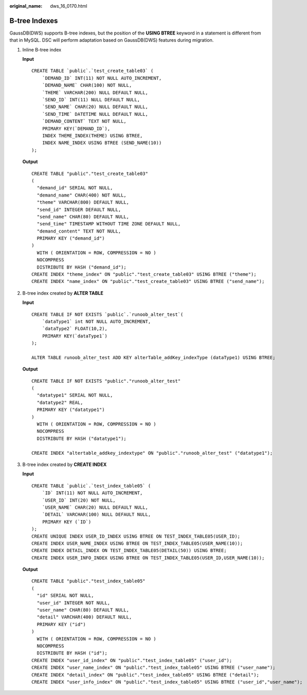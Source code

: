 :original_name: dws_16_0170.html

.. _dws_16_0170:

.. _en-us_topic_0000001860199101:

B-tree Indexes
==============

GaussDB(DWS) supports B-tree indexes, but the position of the **USING BTREE** keyword in a statement is different from that in MySQL. DSC will perform adaptation based on GaussDB(DWS) features during migration.

#. Inline B-tree index

   **Input**

   ::

      CREATE TABLE `public`.`test_create_table03` (
          `DEMAND_ID` INT(11) NOT NULL AUTO_INCREMENT,
          `DEMAND_NAME` CHAR(100) NOT NULL,
          `THEME` VARCHAR(200) NULL DEFAULT NULL,
          `SEND_ID` INT(11) NULL DEFAULT NULL,
          `SEND_NAME` CHAR(20) NULL DEFAULT NULL,
          `SEND_TIME` DATETIME NULL DEFAULT NULL,
          `DEMAND_CONTENT` TEXT NOT NULL,
          PRIMARY KEY(`DEMAND_ID`),
          INDEX THEME_INDEX(THEME) USING BTREE,
          INDEX NAME_INDEX USING BTREE (SEND_NAME(10))
      );

   **Output**

   ::

      CREATE TABLE "public"."test_create_table03"
      (
        "demand_id" SERIAL NOT NULL,
        "demand_name" CHAR(400) NOT NULL,
        "theme" VARCHAR(800) DEFAULT NULL,
        "send_id" INTEGER DEFAULT NULL,
        "send_name" CHAR(80) DEFAULT NULL,
        "send_time" TIMESTAMP WITHOUT TIME ZONE DEFAULT NULL,
        "demand_content" TEXT NOT NULL,
        PRIMARY KEY ("demand_id")
      )
        WITH ( ORIENTATION = ROW, COMPRESSION = NO )
        NOCOMPRESS
        DISTRIBUTE BY HASH ("demand_id");
      CREATE INDEX "theme_index" ON "public"."test_create_table03" USING BTREE ("theme");
      CREATE INDEX "name_index" ON "public"."test_create_table03" USING BTREE ("send_name");

#. B-tree index created by **ALTER TABLE**

   **Input**

   ::

      CREATE TABLE IF NOT EXISTS `public`.`runoob_alter_test`(
          `dataType1` int NOT NULL AUTO_INCREMENT,
          `dataType2` FLOAT(10,2),
          PRIMARY KEY(`dataType1`)
      );

      ALTER TABLE runoob_alter_test ADD KEY alterTable_addKey_indexType (dataType1) USING BTREE;

   **Output**

   ::

      CREATE TABLE IF NOT EXISTS "public"."runoob_alter_test"
      (
        "datatype1" SERIAL NOT NULL,
        "datatype2" REAL,
        PRIMARY KEY ("datatype1")
      )
        WITH ( ORIENTATION = ROW, COMPRESSION = NO )
        NOCOMPRESS
        DISTRIBUTE BY HASH ("datatype1");

      CREATE INDEX "altertable_addkey_indextype" ON "public"."runoob_alter_test" ("datatype1");

#. B-tree index created by **CREATE INDEX**

   **Input**

   ::

      CREATE TABLE `public`.`test_index_table05` (
          `ID` INT(11) NOT NULL AUTO_INCREMENT,
          `USER_ID` INT(20) NOT NULL,
          `USER_NAME` CHAR(20) NULL DEFAULT NULL,
          `DETAIL` VARCHAR(100) NULL DEFAULT NULL,
          PRIMARY KEY (`ID`)
      );
      CREATE UNIQUE INDEX USER_ID_INDEX USING BTREE ON TEST_INDEX_TABLE05(USER_ID);
      CREATE INDEX USER_NAME_INDEX USING BTREE ON TEST_INDEX_TABLE05(USER_NAME(10));
      CREATE INDEX DETAIL_INDEX ON TEST_INDEX_TABLE05(DETAIL(50)) USING BTREE;
      CREATE INDEX USER_INFO_INDEX USING BTREE ON TEST_INDEX_TABLE05(USER_ID,USER_NAME(10));

   **Output**

   ::

      CREATE TABLE "public"."test_index_table05"
      (
        "id" SERIAL NOT NULL,
        "user_id" INTEGER NOT NULL,
        "user_name" CHAR(80) DEFAULT NULL,
        "detail" VARCHAR(400) DEFAULT NULL,
        PRIMARY KEY ("id")
      )
        WITH ( ORIENTATION = ROW, COMPRESSION = NO )
        NOCOMPRESS
        DISTRIBUTE BY HASH ("id");
      CREATE INDEX "user_id_index" ON "public"."test_index_table05" ("user_id");
      CREATE INDEX "user_name_index" ON "public"."test_index_table05" USING BTREE ("user_name");
      CREATE INDEX "detail_index" ON "public"."test_index_table05" USING BTREE ("detail");
      CREATE INDEX "user_info_index" ON "public"."test_index_table05" USING BTREE ("user_id","user_name");
